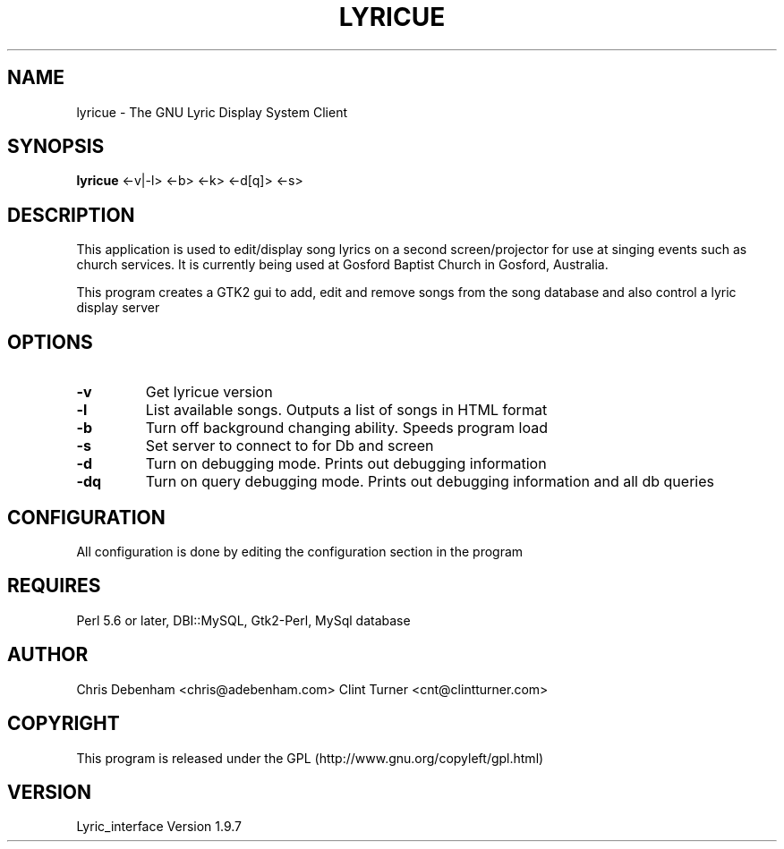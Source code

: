 .TH LYRICUE 1
.\" NAME should be all caps, SECTION should be 1-8, maybe w/ subsection
.\" other parms are allowed: see man(7), man(1)
.SH NAME
lyricue \- The GNU Lyric Display System Client
.SH SYNOPSIS
.B lyricue
.RB "<-v|-l> <-b> <-k> <-d[q]> <-s>"
.SH "DESCRIPTION"
This application is used to edit/display song lyrics on a second screen/projector for use at singing events such as church services.
It is currently being used at Gosford Baptist Church in Gosford, Australia.
.PP
This program creates a GTK2 gui to add, edit and remove songs from the song database and also control a lyric display server
.SH OPTIONS
.TP
.B \-v
Get lyricue version
.TP
.B \-l
List available songs. Outputs a list of songs in HTML format
.TP
.B \-b
Turn off background changing ability. Speeds program load
.TP
.B \-s
Set server to connect to for Db and screen
.TP
.B \-d
Turn on debugging mode. Prints out debugging information
.TP
.B \-dq
Turn on query debugging mode. Prints out debugging information and all db queries
.\".SH "SEE ALSO"
.\"The programs are documented fully by
.\".IR "The Rise and Fall of a Fooish Bar" ,
.\"available via the Info system.
.SH CONFIGURATION
All configuration is done by editing the configuration section in the program
.SH REQUIRES
Perl 5.6 or later, DBI::MySQL, Gtk2-Perl, MySql database
.SH AUTHOR
Chris Debenham <chris@adebenham.com>
Clint Turner <cnt@clintturner.com>
.SH COPYRIGHT
This program is released under the GPL (http://www.gnu.org/copyleft/gpl.html)
.SH VERSION
Lyric_interface Version 1.9.7
